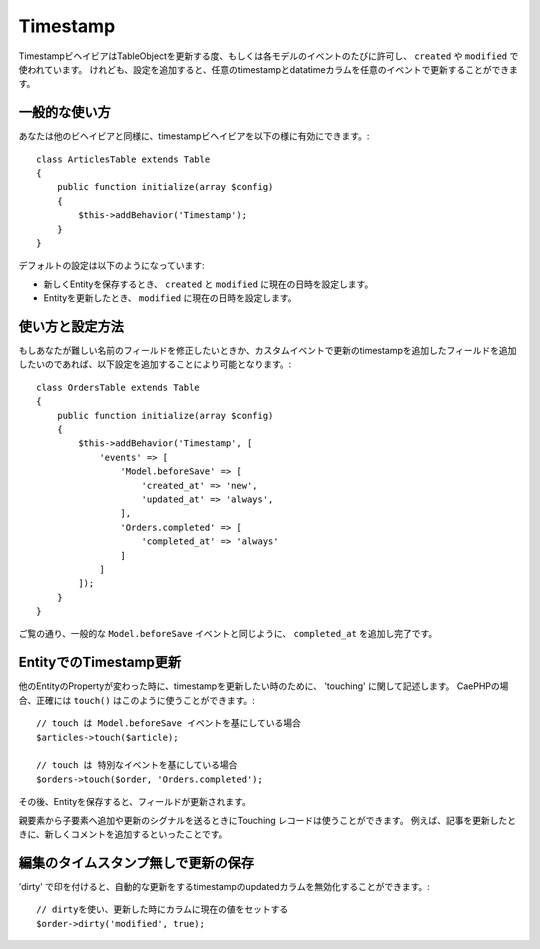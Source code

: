 Timestamp
#########

.. php:namespace:: Cake\ORM\Behavior

.. php:class:: TimestampBehavior

..
    The timestamp behavior allows your table objects to update one or more
    timestamps on each model event. This is primarily used to populate data into
    ``created`` and ``modified`` fields. However, with some additional
    configuration, you can update any timestamp/datetime column on any event a table
    publishes.

TimestampビヘイビアはTableObjectを更新する度、もしくは各モデルのイベントのたびに許可し、 ``created`` や ``modified`` で使われています。
けれども、設定を追加すると、任意のtimestampとdatatimeカラムを任意のイベントで更新することができます。

..
    Basic Usage

一般的な使い方
========================================================

..
    You enable the timestamp behavior like any other behavior

あなたは他のビヘイビアと同様に、timestampビヘイビアを以下の様に有効にできます。::

    class ArticlesTable extends Table
    {
        public function initialize(array $config)
        {
            $this->addBehavior('Timestamp');
        }
    }

..
    The default configuration will do the following:

デフォルトの設定は以下のようになっています:

..
    - When a new entity is saved the ``created`` and ``modified`` fields will be set to the current time.
    - When an entity is updated, the ``modified`` field is set to the current time.

- 新しくEntityを保存するとき、 ``created`` と ``modified`` に現在の日時を設定します。
- Entityを更新したとき、 ``modified`` に現在の日時を設定します。

..
    Using and Configuring the Behavior

使い方と設定方法
========================================================


..
    If you need to modify fields with different names, or want to update additional timestamp fields on custom events you can use some additional configuration

もしあなたが難しい名前のフィールドを修正したいときか、カスタムイベントで更新のtimestampを追加したフィールドを追加したいのであれば、以下設定を追加することにより可能となります。::

    class OrdersTable extends Table
    {
        public function initialize(array $config)
        {
            $this->addBehavior('Timestamp', [
                'events' => [
                    'Model.beforeSave' => [
                        'created_at' => 'new',
                        'updated_at' => 'always',
                    ],
                    'Orders.completed' => [
                        'completed_at' => 'always'
                    ]
                ]
            ]);
        }
    }


..
    As you can see above, in addition to the standard ``Model.beforeSave`` event, we
    are also updating the ``completed_at`` column when orders are completed.

ご覧の通り、一般的な ``Model.beforeSave`` イベントと同じように、 ``completed_at`` を追加し完了です。

..
    Updating Timestamps on Entities

EntityでのTimestamp更新
========================================================

..
    Sometimes you'll want to update just the timestamps on an entity without
    changing any other properties. This is sometimes referred to as 'touching'
    a record. In CakePHP you can use the ``touch()`` method to do exactly this::

他のEntityのPropertyが変わった時に、timestampを更新したい時のために、 'touching' に関して記述します。
CaePHPの場合、正確には ``touch()`` はこのように使うことができます。::

    // touch は Model.beforeSave イベントを基にしている場合
    $articles->touch($article);

    // touch は 特別なイベントを基にしている場合
    $orders->touch($order, 'Orders.completed');


..
    After you have saved the entity, the field is updated.

その後、Entityを保存すると、フィールドが更新されます。

..
    Touching records can be useful when you want to signal that a parent resource
    has changed when a child resource is created/updated. For example: updating an
    article when a new comment is added.

親要素から子要素へ追加や更新のシグナルを送るときにTouching レコードは使うことができます。
例えば、記事を更新したときに、新しくコメントを追加するといったことです。


..
    Saving Updates Without Modifying Timestamps

編集のタイムスタンプ無しで更新の保存
===========================================

..
    To disable the automatic modification of the ``updated`` timestamp column when
    saving an entity you can mark the attribute as 'dirty'

..
    Mark the modified column as dirty making the current value be set on update.

'dirty' で印を付けると、自動的な更新をするtimestampのupdatedカラムを無効化することができます。::

    // dirtyを使い、更新した時にカラムに現在の値をセットする
    $order->dirty('modified', true);
